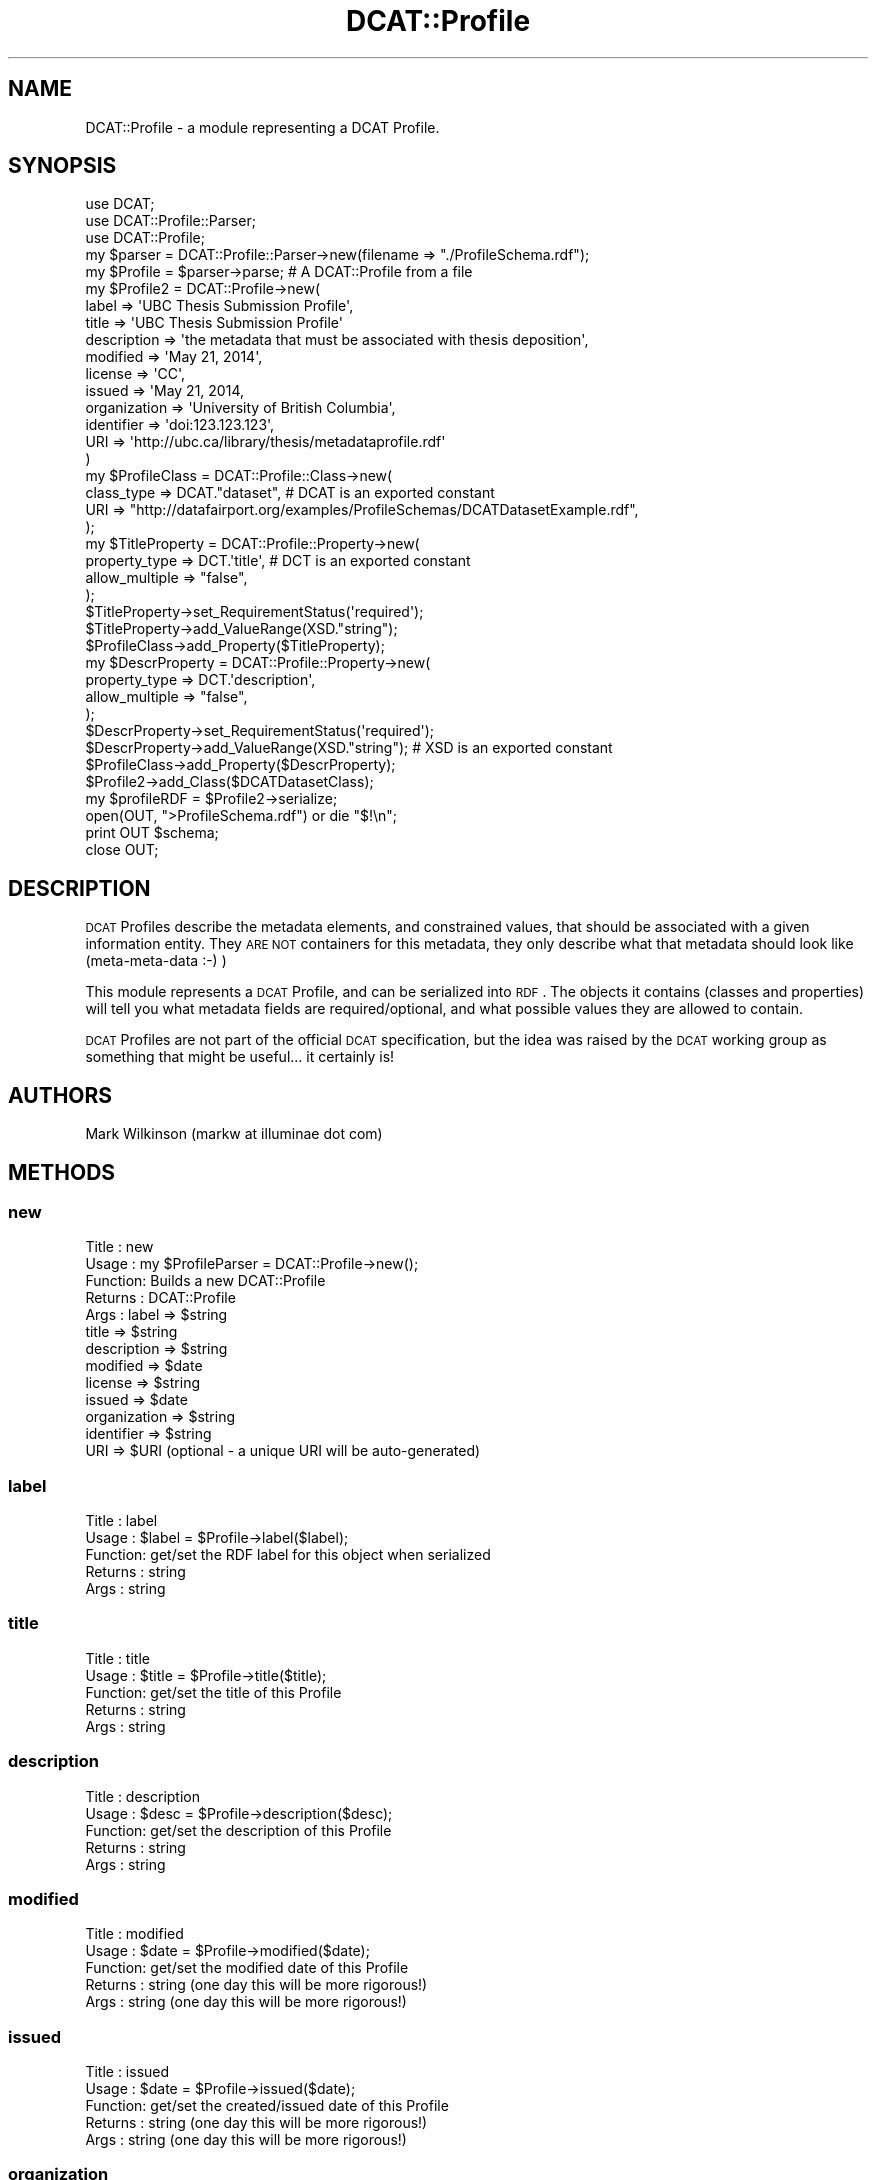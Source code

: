 .\" Automatically generated by Pod::Man 2.25 (Pod::Simple 3.16)
.\"
.\" Standard preamble:
.\" ========================================================================
.de Sp \" Vertical space (when we can't use .PP)
.if t .sp .5v
.if n .sp
..
.de Vb \" Begin verbatim text
.ft CW
.nf
.ne \\$1
..
.de Ve \" End verbatim text
.ft R
.fi
..
.\" Set up some character translations and predefined strings.  \*(-- will
.\" give an unbreakable dash, \*(PI will give pi, \*(L" will give a left
.\" double quote, and \*(R" will give a right double quote.  \*(C+ will
.\" give a nicer C++.  Capital omega is used to do unbreakable dashes and
.\" therefore won't be available.  \*(C` and \*(C' expand to `' in nroff,
.\" nothing in troff, for use with C<>.
.tr \(*W-
.ds C+ C\v'-.1v'\h'-1p'\s-2+\h'-1p'+\s0\v'.1v'\h'-1p'
.ie n \{\
.    ds -- \(*W-
.    ds PI pi
.    if (\n(.H=4u)&(1m=24u) .ds -- \(*W\h'-12u'\(*W\h'-12u'-\" diablo 10 pitch
.    if (\n(.H=4u)&(1m=20u) .ds -- \(*W\h'-12u'\(*W\h'-8u'-\"  diablo 12 pitch
.    ds L" ""
.    ds R" ""
.    ds C` ""
.    ds C' ""
'br\}
.el\{\
.    ds -- \|\(em\|
.    ds PI \(*p
.    ds L" ``
.    ds R" ''
'br\}
.\"
.\" Escape single quotes in literal strings from groff's Unicode transform.
.ie \n(.g .ds Aq \(aq
.el       .ds Aq '
.\"
.\" If the F register is turned on, we'll generate index entries on stderr for
.\" titles (.TH), headers (.SH), subsections (.SS), items (.Ip), and index
.\" entries marked with X<> in POD.  Of course, you'll have to process the
.\" output yourself in some meaningful fashion.
.ie \nF \{\
.    de IX
.    tm Index:\\$1\t\\n%\t"\\$2"
..
.    nr % 0
.    rr F
.\}
.el \{\
.    de IX
..
.\}
.\"
.\" Accent mark definitions (@(#)ms.acc 1.5 88/02/08 SMI; from UCB 4.2).
.\" Fear.  Run.  Save yourself.  No user-serviceable parts.
.    \" fudge factors for nroff and troff
.if n \{\
.    ds #H 0
.    ds #V .8m
.    ds #F .3m
.    ds #[ \f1
.    ds #] \fP
.\}
.if t \{\
.    ds #H ((1u-(\\\\n(.fu%2u))*.13m)
.    ds #V .6m
.    ds #F 0
.    ds #[ \&
.    ds #] \&
.\}
.    \" simple accents for nroff and troff
.if n \{\
.    ds ' \&
.    ds ` \&
.    ds ^ \&
.    ds , \&
.    ds ~ ~
.    ds /
.\}
.if t \{\
.    ds ' \\k:\h'-(\\n(.wu*8/10-\*(#H)'\'\h"|\\n:u"
.    ds ` \\k:\h'-(\\n(.wu*8/10-\*(#H)'\`\h'|\\n:u'
.    ds ^ \\k:\h'-(\\n(.wu*10/11-\*(#H)'^\h'|\\n:u'
.    ds , \\k:\h'-(\\n(.wu*8/10)',\h'|\\n:u'
.    ds ~ \\k:\h'-(\\n(.wu-\*(#H-.1m)'~\h'|\\n:u'
.    ds / \\k:\h'-(\\n(.wu*8/10-\*(#H)'\z\(sl\h'|\\n:u'
.\}
.    \" troff and (daisy-wheel) nroff accents
.ds : \\k:\h'-(\\n(.wu*8/10-\*(#H+.1m+\*(#F)'\v'-\*(#V'\z.\h'.2m+\*(#F'.\h'|\\n:u'\v'\*(#V'
.ds 8 \h'\*(#H'\(*b\h'-\*(#H'
.ds o \\k:\h'-(\\n(.wu+\w'\(de'u-\*(#H)/2u'\v'-.3n'\*(#[\z\(de\v'.3n'\h'|\\n:u'\*(#]
.ds d- \h'\*(#H'\(pd\h'-\w'~'u'\v'-.25m'\f2\(hy\fP\v'.25m'\h'-\*(#H'
.ds D- D\\k:\h'-\w'D'u'\v'-.11m'\z\(hy\v'.11m'\h'|\\n:u'
.ds th \*(#[\v'.3m'\s+1I\s-1\v'-.3m'\h'-(\w'I'u*2/3)'\s-1o\s+1\*(#]
.ds Th \*(#[\s+2I\s-2\h'-\w'I'u*3/5'\v'-.3m'o\v'.3m'\*(#]
.ds ae a\h'-(\w'a'u*4/10)'e
.ds Ae A\h'-(\w'A'u*4/10)'E
.    \" corrections for vroff
.if v .ds ~ \\k:\h'-(\\n(.wu*9/10-\*(#H)'\s-2\u~\d\s+2\h'|\\n:u'
.if v .ds ^ \\k:\h'-(\\n(.wu*10/11-\*(#H)'\v'-.4m'^\v'.4m'\h'|\\n:u'
.    \" for low resolution devices (crt and lpr)
.if \n(.H>23 .if \n(.V>19 \
\{\
.    ds : e
.    ds 8 ss
.    ds o a
.    ds d- d\h'-1'\(ga
.    ds D- D\h'-1'\(hy
.    ds th \o'bp'
.    ds Th \o'LP'
.    ds ae ae
.    ds Ae AE
.\}
.rm #[ #] #H #V #F C
.\" ========================================================================
.\"
.IX Title "DCAT::Profile 3"
.TH DCAT::Profile 3 "2014-05-29" "perl v5.14.2" "User Contributed Perl Documentation"
.\" For nroff, turn off justification.  Always turn off hyphenation; it makes
.\" way too many mistakes in technical documents.
.if n .ad l
.nh
.SH "NAME"
DCAT::Profile \- a module representing a DCAT Profile.
.SH "SYNOPSIS"
.IX Header "SYNOPSIS"
.Vb 3
\& use DCAT;
\& use DCAT::Profile::Parser;
\& use DCAT::Profile;
\& 
\& my $parser = DCAT::Profile::Parser\->new(filename => "./ProfileSchema.rdf");
\& my $Profile = $parser\->parse;  # A DCAT::Profile from a file
\&
\& my $Profile2 = DCAT::Profile\->new(
\&                label => \*(AqUBC Thesis Submission Profile\*(Aq,
\&                title => \*(AqUBC Thesis Submission Profile\*(Aq
\&                description => \*(Aqthe metadata that must be associated with thesis deposition\*(Aq,
\&                modified => \*(AqMay 21, 2014\*(Aq,
\&                license => \*(AqCC\*(Aq,
\&                issued => \*(AqMay 21, 2014,
\&                organization => \*(AqUniversity of British Columbia\*(Aq,
\&                identifier => \*(Aqdoi:123.123.123\*(Aq,
\&                URI => \*(Aqhttp://ubc.ca/library/thesis/metadataprofile.rdf\*(Aq
\& )
\& 
\& my $ProfileClass = DCAT::Profile::Class\->new(
\&    class_type => DCAT."dataset",  # DCAT is an exported constant
\&    URI => "http://datafairport.org/examples/ProfileSchemas/DCATDatasetExample.rdf",
\&   );
\&
\& my $TitleProperty = DCAT::Profile::Property\->new(
\&    property_type => DCT.\*(Aqtitle\*(Aq, # DCT is an exported constant
\&    allow_multiple => "false",
\& );
\& $TitleProperty\->set_RequirementStatus(\*(Aqrequired\*(Aq);
\& $TitleProperty\->add_ValueRange(XSD."string");
\& $ProfileClass\->add_Property($TitleProperty);
\&
\&
\& my $DescrProperty = DCAT::Profile::Property\->new(
\&    property_type => DCT.\*(Aqdescription\*(Aq,
\&    allow_multiple => "false",
\& );
\& $DescrProperty\->set_RequirementStatus(\*(Aqrequired\*(Aq);
\& $DescrProperty\->add_ValueRange(XSD."string"); # XSD is an exported constant
\& $ProfileClass\->add_Property($DescrProperty);
\&
\& $Profile2\->add_Class($DCATDatasetClass);
\&
\& my $profileRDF =  $Profile2\->serialize;
\& open(OUT, ">ProfileSchema.rdf") or die "$!\en";
\& print OUT $schema;
\& close OUT;
.Ve
.SH "DESCRIPTION"
.IX Header "DESCRIPTION"
\&\s-1DCAT\s0 Profiles describe the metadata elements, and constrained values, that should be
associated with a given information entity.  They \s-1ARE\s0 \s-1NOT\s0 containers for this metadata,
they only describe what that metadata should look like (meta-meta-data :\-) )
.PP
This module represents a \s-1DCAT\s0 Profile, and can be serialized into \s-1RDF\s0.
The objects it contains (classes and properties) will tell you what metadata fields
are required/optional, and what possible values they are allowed to contain.
.PP
\&\s-1DCAT\s0 Profiles are not part of the official \s-1DCAT\s0 specification, but the idea was raised
by the \s-1DCAT\s0 working group as something that might be useful... it
certainly is!
.SH "AUTHORS"
.IX Header "AUTHORS"
Mark Wilkinson (markw at illuminae dot com)
.SH "METHODS"
.IX Header "METHODS"
.SS "new"
.IX Subsection "new"
.Vb 10
\& Title : new
\& Usage : my $ProfileParser = DCAT::Profile\->new();
\& Function: Builds a new DCAT::Profile
\& Returns : DCAT::Profile
\& Args : label => $string
\&        title => $string
\&        description => $string
\&        modified => $date
\&        license => $string
\&        issued => $date
\&        organization => $string
\&        identifier => $string
\&        URI => $URI (optional \- a unique URI will be auto\-generated)
.Ve
.SS "label"
.IX Subsection "label"
.Vb 5
\& Title : label
\& Usage : $label = $Profile\->label($label);
\& Function: get/set the RDF label for this object when serialized
\& Returns : string
\& Args : string
.Ve
.SS "title"
.IX Subsection "title"
.Vb 5
\& Title : title
\& Usage : $title = $Profile\->title($title);
\& Function: get/set the title of this Profile
\& Returns : string
\& Args : string
.Ve
.SS "description"
.IX Subsection "description"
.Vb 5
\& Title : description
\& Usage : $desc = $Profile\->description($desc);
\& Function: get/set the description of this Profile
\& Returns : string
\& Args : string
.Ve
.SS "modified"
.IX Subsection "modified"
.Vb 5
\& Title : modified
\& Usage : $date = $Profile\->modified($date);
\& Function: get/set the modified date of this Profile
\& Returns : string  (one day this will be more rigorous!)
\& Args : string (one day this will be more rigorous!)
.Ve
.SS "issued"
.IX Subsection "issued"
.Vb 5
\& Title : issued
\& Usage : $date = $Profile\->issued($date);
\& Function: get/set the created/issued date of this Profile
\& Returns : string  (one day this will be more rigorous!)
\& Args : string (one day this will be more rigorous!)
.Ve
.SS "organization"
.IX Subsection "organization"
.Vb 5
\& Title : organization
\& Usage : $name = $Profile\->organization($name);
\& Function: get/set the organization who created this Profile
\& Returns : string  (should probably be a URI... one day)
\& Args : string  (should probably be a URI... one day)
.Ve
.SS "identifier"
.IX Subsection "identifier"
.Vb 5
\& Title : identifier
\& Usage : $id = $Profile\->identifier($id);
\& Function: get/set the unique identifier for this Profile
\& Returns : string  (should be a URI or a DOI if available)
\& Args : string   (should be a URI or a DOI if available)
.Ve
.SS "\s-1URI\s0"
.IX Subsection "URI"
.Vb 6
\& Title : URI
\& Usage : $uri = $Profile\->URI($uri);
\& Function: get/set the URI for this Profile \- the root URI in the RDF
\& Returns : string  (should be a URI)
\& Args : string   (should be a URI)
\& notes:  if this is not supplied, a unique URI will be automatically generated
.Ve
.SS "add_Class"
.IX Subsection "add_Class"
.Vb 5
\& Title : add_Class
\& Usage : $Profile\->add_Class($Class);
\& Function: add a new DCAT::Profile::Class to the Profile
\& Returns : boolean (1 for success)
\& Args : DCAT::Profile::Class
.Ve
.SS "has_class"
.IX Subsection "has_class"
.Vb 7
\& Title : has_class
\& Usage : $Profile\->has_class();
\& Function: retrieve all Classes for the profile
\& Returns : listref of DCAT::Profile::Class objects
\& Args : none
\& Note:  the capitalization of the method name
\&        matches the capitalization of the RDF predicate...
.Ve

